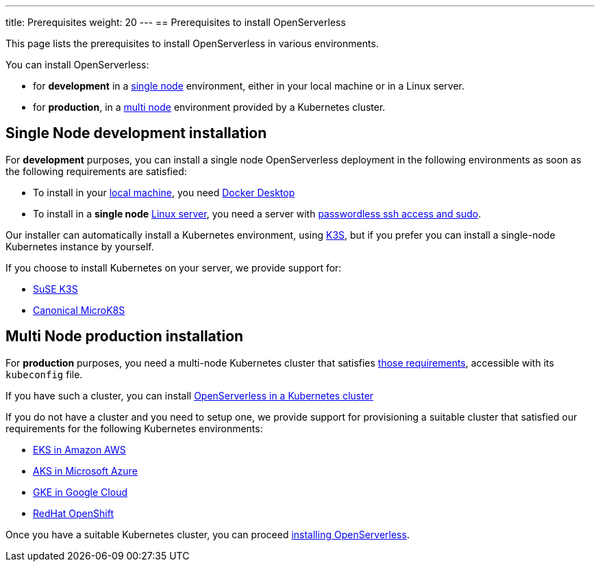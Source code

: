 ---
title: Prerequisites
weight: 20
---
== Prerequisites to install OpenServerless

This page lists the prerequisites to install OpenServerless in various environments.

You can install OpenServerless:

* for **development** in a <<single-node, single node>> environment, either in your local machine or in a Linux server.
* for **production**, in a <<multi-node, multi node>> environment provided by a Kubernetes cluster.

[#single-node]
== Single Node development installation

For **development** purposes, you can install a single node OpenServerless deployment in the following environments as soon as the following requirements are satisfied:

* To install in your xref:install-local.adoc[local machine], you need xref:prereq-docker.adoc[Docker Desktop] 
* To install in a *single node* xref:install-server.adoc[Linux server],  you need a server with xref:prereq-server.adoc[passwordless ssh access and sudo].

Our installer can automatically install a Kubernetes environment, using https://k3s.io[K3S], but if you prefer you can install a single-node Kubernetes instance by yourself.

If you choose to install Kubernetes on your server, we provide support for:

* xref:prereq-k3s.adoc[SuSE K3S] 
* xref:prereq-mk8s.adoc[Canonical MicroK8S]

[#multi-node]
== Multi Node production installation

For **production** purposes, you need a multi-node Kubernetes cluster that satisfies xref:kubernetes/index.adoc[those requirements], accessible with its `kubeconfig` file.

If you have such a cluster, you can  install  xref:../install/cluster/index.adoc[OpenServerless in a Kubernetes cluster]

If you do not have a cluster and you need to setup one, we provide support for provisioning a suitable cluster that satisfied our requirements for the following Kubernetes environments:

* xref:kubernetes/eks/index.adoc[EKS in Amazon AWS] 
* xref:kubernetes/aks/index.adoc[AKS in Microsoft Azure]
* xref:kubernetes/gke/index.adoc[GKE in Google Cloud]
* xref:kubernetes/openshift/index.adoc[RedHat OpenShift] 

Once you have a suitable Kubernetes cluster, you can proceed xref:install.adoc[installing OpenServerless].